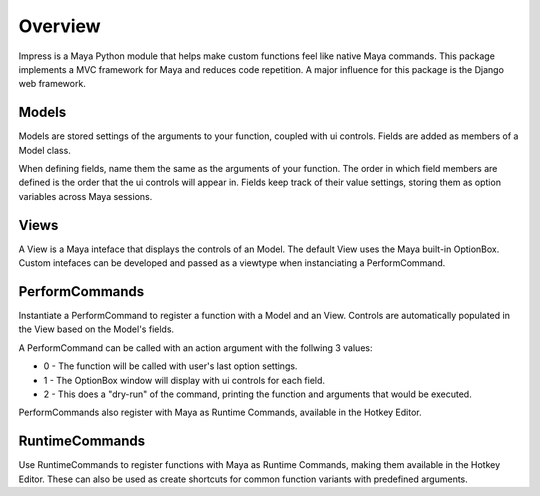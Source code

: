 
Overview
=======================================

Impress is a Maya Python module that helps make custom functions feel like native Maya commands.
This package implements a MVC framework for Maya and reduces code repetition.
A major influence for this package is the Django web framework.


Models
---------------------------------------

Models are stored settings of the arguments to your function, coupled with ui controls.
Fields are added as members of a Model class.

When defining fields, name them the same as the arguments of your function.
The order in which field members are defined is the order that the ui controls will appear in.
Fields keep track of their value settings, storing them as option variables across Maya sessions.


Views
---------------------------------------

A View is a Maya inteface that displays the controls of an Model.
The default View uses the Maya built-in OptionBox.
Custom intefaces can be developed and passed as a viewtype when instanciating a PerformCommand.


PerformCommands
---------------------------------------

Instantiate a PerformCommand to register a function with a Model and an View.
Controls are automatically populated in the View based on the Model's fields.

A PerformCommand can be called with an action argument with the follwing 3 values:

- 0 - The function will be called with user's last option settings.
- 1 - The OptionBox window will display with ui controls for each field.
- 2 - This does a "dry-run" of the command, printing the function and arguments that would be executed.

PerformCommands also register with Maya as Runtime Commands, available in the Hotkey Editor.


RuntimeCommands
---------------------------------------

Use RuntimeCommands to register functions with Maya as Runtime Commands, making them available in the Hotkey Editor.
These can also be used as create shortcuts for common function variants with predefined arguments.